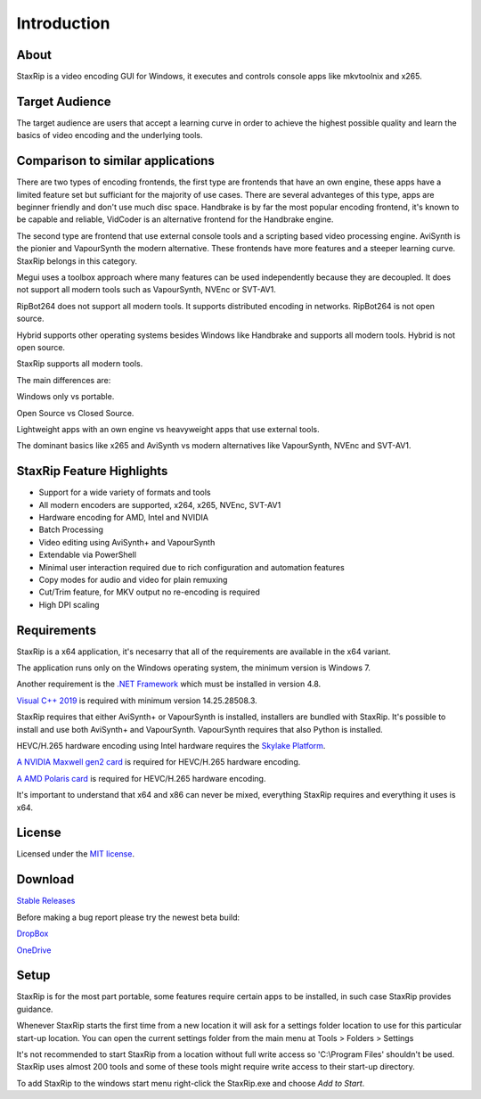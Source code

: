 Introduction
============

About
-----

StaxRip is a video encoding GUI for Windows, it executes and controls console apps like mkvtoolnix and x265.


Target Audience
---------------

The target audience are users that accept a learning curve in order to achieve the highest possible quality and learn the basics of video encoding and the underlying tools.


Comparison to similar applications
----------------------------------

There are two types of encoding frontends, the first type are frontends that have an own engine, these apps have a limited feature set but sufficiant for the majority of use cases. There are several advanteges of this type, apps are beginner friendly and don't use much disc space. Handbrake is by far the most popular encoding frontend, it's known to be capable and reliable, VidCoder is an alternative frontend for the Handbrake engine.

The second type are frontend that use external console tools and a scripting based video processing engine. AviSynth is the pionier and VapourSynth the modern alternative. These frontends have more features and a steeper learning curve. StaxRip belongs in this category.

Megui uses a toolbox approach where many features can be used independently because they are decoupled. It does not support all modern tools such as VapourSynth, NVEnc or SVT-AV1.

RipBot264 does not support all modern tools. It supports distributed encoding in networks. RipBot264 is not open source.

Hybrid supports other operating systems besides Windows like Handbrake and supports all modern tools. Hybrid is not open source.

StaxRip supports all modern tools.

The main differences are:

Windows only vs portable.

Open Source vs Closed Source.

Lightweight apps with an own engine vs heavyweight apps that use external tools.

The dominant basics like x265 and AviSynth vs modern alternatives like VapourSynth, NVEnc and SVT-AV1.


StaxRip Feature Highlights
--------------------------

- Support for a wide variety of formats and tools
- All modern encoders are supported, x264, x265, NVEnc, SVT-AV1
- Hardware encoding for AMD, Intel and NVIDIA
- Batch Processing
- Video editing using AviSynth+ and VapourSynth
- Extendable via PowerShell
- Minimal user interaction required due to rich configuration and automation features
- Copy modes for audio and video for plain remuxing
- Cut/Trim feature, for MKV output no re-encoding is required
- High DPI scaling


Requirements
------------

StaxRip is a x64 application, it's necesarry that all of the requirements are available in the x64 variant.

The application runs only on the Windows operating system, the minimum version is Windows 7.

Another requirement is the `.NET Framework <https://www.microsoft.com/net/download/dotnet-framework-runtime>`_ which must be installed in version 4.8.

`Visual C++ 2019 <https://support.microsoft.com/en-gb/help/2977003/the-latest-supported-visual-c-downloads>`_ is required with minimum version 14.25.28508.3.

StaxRip requires that either AviSynth+ or VapourSynth is installed, installers are bundled with StaxRip. It's possible to install and use both AviSynth+ and VapourSynth. VapourSynth requires that also Python is installed.

HEVC/H.265 hardware encoding using Intel hardware requires the `Skylake Platform <https://en.wikipedia.org/wiki/Skylake_%28microarchitecture%29>`_.

`A NVIDIA Maxwell gen2 card <https://en.wikipedia.org/wiki/Maxwell_%28microarchitecture%29#Second_generation_Maxwell_.28GM20x.29>`_ is required for HEVC/H.265 hardware encoding.

`A AMD Polaris card <http://www.amd.com/en-gb/innovations/software-technologies/radeon-polaris>`_ is required for HEVC/H.265 hardware encoding.

It's important to understand that x64 and x86 can never be mixed, everything StaxRip requires and everything it uses is x64.


License
-------

Licensed under the `MIT license <https://opensource.org/licenses/MIT>`_.


Download
--------

`Stable Releases <https://github.com/staxrip/staxrip/releases>`_

Before making a bug report please try the newest beta build:

`DropBox <https://www.dropbox.com/sh/4ctl2y928xkak4f/AAADEZj_hFpGQaNOdd3yqcAHa?dl=0>`_

`OneDrive <https://1drv.ms/u/s!ArwKS_ZUR01g0kH4d4eT_6a3GaKe?e=qbOfGS>`_

Setup
-----

StaxRip is for the most part portable, some features require certain apps to be installed, in such case StaxRip provides guidance. 

Whenever StaxRip starts the first time from a new location it will ask for a settings folder location to use for this particular start-up location. You can open the current settings folder from the main menu at Tools > Folders > Settings

It's not recommended to start StaxRip from a location without full write access so 'C:\\Program Files' shouldn't be used. StaxRip uses almost 200 tools and some of these tools might require write access to their start-up directory.

To add StaxRip to the windows start menu right-click the StaxRip.exe and choose *Add to Start*.
